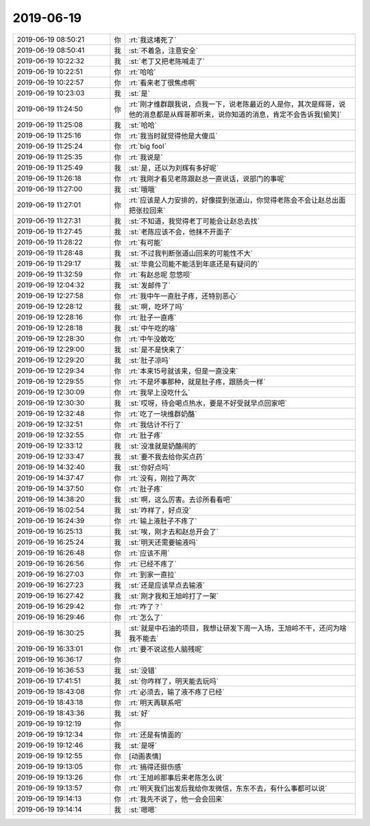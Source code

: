 2019-06-19
-------------

.. list-table::
   :widths: 25, 1, 60

   * - 2019-06-19 08:50:21
     - 你
     - :rt:`我这堵死了`
   * - 2019-06-19 08:50:41
     - 我
     - :st:`不着急，注意安全`
   * - 2019-06-19 10:22:32
     - 我
     - :st:`老丁又把老陈喊走了`
   * - 2019-06-19 10:22:51
     - 你
     - :rt:`哈哈`
   * - 2019-06-19 10:22:57
     - 你
     - :rt:`看来老丁很焦虑啊`
   * - 2019-06-19 10:23:03
     - 我
     - :st:`是`
   * - 2019-06-19 11:24:50
     - 你
     - :rt:`刚才维群跟我说，点我一下，说老陈最近的人是你，其次是辉哥，说他的消息都是从辉哥那听来，说你知道的消息，肯定不会告诉我[偷笑]`
   * - 2019-06-19 11:25:08
     - 我
     - :st:`哈哈`
   * - 2019-06-19 11:25:16
     - 你
     - :rt:`我当时就觉得他是大傻瓜`
   * - 2019-06-19 11:25:24
     - 你
     - :rt:`big fool`
   * - 2019-06-19 11:25:35
     - 你
     - :rt:`我说是`
   * - 2019-06-19 11:25:49
     - 我
     - :st:`是，还以为刘辉有多好呢`
   * - 2019-06-19 11:26:18
     - 你
     - :rt:`我刚才看见老陈跟赵总一直说话，说部门的事呢`
   * - 2019-06-19 11:27:00
     - 我
     - :st:`哦哦`
   * - 2019-06-19 11:27:01
     - 你
     - :rt:`应该是人力安排的，好像提到张道山，你觉得老陈会不会让赵总出面把张拉回来`
   * - 2019-06-19 11:27:31
     - 我
     - :st:`不知道，我觉得老丁可能会让赵总去找`
   * - 2019-06-19 11:27:45
     - 我
     - :st:`老陈应该不会，他抹不开面子`
   * - 2019-06-19 11:28:22
     - 你
     - :rt:`有可能`
   * - 2019-06-19 11:28:48
     - 我
     - :st:`不过我判断张道山回来的可能性不大`
   * - 2019-06-19 11:29:17
     - 我
     - :st:`毕竟公司能不能活到年底还是有疑问的`
   * - 2019-06-19 11:32:59
     - 你
     - :rt:`有赵总呢 忽悠呗`
   * - 2019-06-19 12:04:32
     - 我
     - :st:`发邮件了`
   * - 2019-06-19 12:27:58
     - 你
     - :rt:`我中午一直肚子疼，还特别恶心`
   * - 2019-06-19 12:28:12
     - 我
     - :st:`啊，吃坏了吗`
   * - 2019-06-19 12:28:16
     - 你
     - :rt:`肚子一直疼`
   * - 2019-06-19 12:28:18
     - 我
     - :st:`中午吃的啥`
   * - 2019-06-19 12:28:30
     - 你
     - :rt:`中午没敢吃`
   * - 2019-06-19 12:29:00
     - 我
     - :st:`是不是快来了`
   * - 2019-06-19 12:29:20
     - 我
     - :st:`肚子凉吗`
   * - 2019-06-19 12:29:34
     - 你
     - :rt:`本来15号就该来，但是一直没来`
   * - 2019-06-19 12:29:55
     - 你
     - :rt:`不是坏事那种，就是肚子疼，跟肠炎一样`
   * - 2019-06-19 12:30:09
     - 你
     - :rt:`我早上没吃什么`
   * - 2019-06-19 12:30:30
     - 我
     - :st:`哎呀，待会喝点热水，要是不好受就早点回家吧`
   * - 2019-06-19 12:32:48
     - 你
     - :rt:`吃了一块维群奶酪`
   * - 2019-06-19 12:32:51
     - 你
     - :rt:`我估计不行了`
   * - 2019-06-19 12:32:55
     - 你
     - :rt:`肚子疼`
   * - 2019-06-19 12:33:12
     - 我
     - :st:`没准就是奶酪闹的`
   * - 2019-06-19 12:33:47
     - 我
     - :st:`要不我去给你买点药`
   * - 2019-06-19 14:32:40
     - 我
     - :st:`你好点吗`
   * - 2019-06-19 14:37:47
     - 你
     - :rt:`没有，刚拉了两次`
   * - 2019-06-19 14:37:50
     - 你
     - :rt:`肚子疼`
   * - 2019-06-19 14:38:20
     - 我
     - :st:`啊，这么厉害。去诊所看看吧`
   * - 2019-06-19 16:02:54
     - 我
     - :st:`咋样了，好点没`
   * - 2019-06-19 16:24:39
     - 你
     - :rt:`输上液肚子不疼了`
   * - 2019-06-19 16:25:13
     - 我
     - :st:`唉，刚才去和赵总开会了`
   * - 2019-06-19 16:25:24
     - 我
     - :st:`明天还需要输液吗`
   * - 2019-06-19 16:26:48
     - 你
     - :rt:`应该不用`
   * - 2019-06-19 16:26:56
     - 你
     - :rt:`已经不疼了`
   * - 2019-06-19 16:27:03
     - 你
     - :rt:`到家一直拉`
   * - 2019-06-19 16:27:23
     - 我
     - :st:`还是应该早点去输液`
   * - 2019-06-19 16:27:42
     - 我
     - :st:`刚才我和王旭岭打了一架`
   * - 2019-06-19 16:29:42
     - 你
     - :rt:`咋了？`
   * - 2019-06-19 16:29:46
     - 你
     - :rt:`怎么了`
   * - 2019-06-19 16:30:25
     - 我
     - :st:`就是中石油的项目，我想让研发下周一入场，王旭岭不干，还问为啥我不能去`
   * - 2019-06-19 16:33:01
     - 你
     - :rt:`要不说这些人脑残呢`
   * - 2019-06-19 16:36:17
     - 你
     - .. raw:: html
       
          <audio controls="controls"><source src="_static/mp3/328742.mp3" type="audio/mpeg" />不能播放语音</audio>
   * - 2019-06-19 16:36:53
     - 我
     - :st:`没错`
   * - 2019-06-19 17:41:51
     - 我
     - :st:`你咋样了，明天能去玩吗`
   * - 2019-06-19 18:43:08
     - 你
     - :rt:`必须去，输了液不疼了已经`
   * - 2019-06-19 18:43:18
     - 你
     - :rt:`明天再联系吧`
   * - 2019-06-19 18:43:36
     - 我
     - :st:`好`
   * - 2019-06-19 19:12:19
     - 你
     - .. image:: /images/328748.jpg
          :width: 100px
   * - 2019-06-19 19:12:34
     - 你
     - :rt:`还是有情面的`
   * - 2019-06-19 19:12:46
     - 我
     - :st:`是呀`
   * - 2019-06-19 19:12:55
     - 你
     - [动画表情]
   * - 2019-06-19 19:13:05
     - 你
     - :rt:`搞得还挺伤感`
   * - 2019-06-19 19:13:26
     - 你
     - :rt:`王旭岭那事后来老陈怎么说`
   * - 2019-06-19 19:13:57
     - 你
     - :rt:`明天我们出发后我给你发微信，东东不去，有什么事都可以说`
   * - 2019-06-19 19:14:13
     - 你
     - :rt:`我先不说了，他一会会回来`
   * - 2019-06-19 19:14:14
     - 我
     - :st:`嗯嗯`